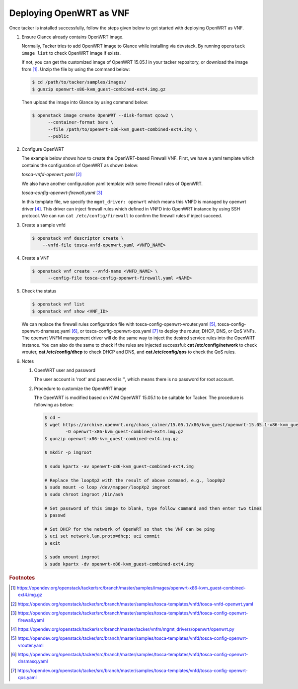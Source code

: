 ..
      Copyright 2014-2015 OpenStack Foundation
      All Rights Reserved.

      Licensed under the Apache License, Version 2.0 (the "License"); you may
      not use this file except in compliance with the License. You may obtain
      a copy of the License at

          http://www.apache.org/licenses/LICENSE-2.0

      Unless required by applicable law or agreed to in writing, software
      distributed under the License is distributed on an "AS IS" BASIS, WITHOUT
      WARRANTIES OR CONDITIONS OF ANY KIND, either express or implied. See the
      License for the specific language governing permissions and limitations
      under the License.

========================
Deploying OpenWRT as VNF
========================

Once tacker is installed successfully, follow the steps given below to get
started with deploying OpenWRT as VNF.

#. Ensure Glance already contains OpenWRT image.

   Normally, Tacker tries to add OpenWRT image to Glance while installing
   via devstack. By running ``openstack image list`` to check OpenWRT image
   if exists.

   .. code-block:: console
       :emphasize-lines: 5

       $ openstack image list
       +--------------------------------------+--------------------------+--------+
       | ID                                   | Name                     | Status |
       +--------------------------------------+--------------------------+--------+
       | 8cc2aaa8-5218-49e7-9a57-ddb97dc68d98 | OpenWRT                  | active |
       | 32f875b0-9e24-4971-b82d-84d6ec620136 | cirros-0.4.0-x86_64-disk | active |
       | ab0abeb8-f73c-467b-9743-b17083c02093 | cirros-0.5.1-x86_64-disk | active |
       +--------------------------------------+--------------------------+--------+

   If not, you can get the customized image of OpenWRT 15.05.1 in your tacker repository,
   or download the image from [#f1]_. Unzip the file by using the command below:

   .. code-block:: console

      $ cd /path/to/tacker/samples/images/
      $ gunzip openwrt-x86-kvm_guest-combined-ext4.img.gz

   Then upload the image into Glance by using command below:

   .. code-block:: console

      $ openstack image create OpenWRT --disk-format qcow2 \
            --container-format bare \
            --file /path/to/openwrt-x86-kvm_guest-combined-ext4.img \
            --public

#. Configure OpenWRT

   The example below shows how to create the OpenWRT-based Firewall VNF.
   First, we have a yaml template which contains the configuration of
   OpenWRT as shown below:

   *tosca-vnfd-openwrt.yaml* [#f2]_

   .. literalinclude:: ../../../samples/tosca-templates/vnfd/tosca-vnfd-openwrt.yaml
       :language: yaml


   We also have another configuration yaml template with some firewall rules of
   OpenWRT.

   *tosca-config-openwrt-firewall.yaml* [#f3]_

   .. literalinclude:: ../../../samples/tosca-templates/vnfd/tosca-config-openwrt-firewall.yaml
       :language: yaml

   In this template file, we specify the ``mgmt_driver: openwrt`` which means
   this VNFD is managed by openwrt driver [#f4]_. This driver can inject
   firewall rules which defined in VNFD into OpenWRT instance by using SSH
   protocol. We can run ``cat /etc/config/firewall`` to confirm the firewall
   rules if inject succeed.

#. Create a sample vnfd

   .. code-block:: console

       $ openstack vnf descriptor create \
           --vnfd-file tosca-vnfd-openwrt.yaml <VNFD_NAME>

#. Create a VNF

   .. code-block:: console

      $ openstack vnf create --vnfd-name <VNFD_NAME> \
            --config-file tosca-config-openwrt-firewall.yaml <NAME>

#. Check the status

   .. code-block:: console

       $ openstack vnf list
       $ openstack vnf show <VNF_ID>

   We can replace the firewall rules configuration file with
   tosca-config-openwrt-vrouter.yaml [#f5]_, tosca-config-openwrt-dnsmasq.yaml
   [#f6]_, or tosca-config-openwrt-qos.yaml [#f7]_ to deploy the router, DHCP,
   DNS, or QoS VNFs. The openwrt VNFM management driver will do the same way to
   inject the desired service rules into the OpenWRT instance. You can also do the
   same to check if the rules are injected successful: **cat /etc/config/network**
   to check vrouter, **cat /etc/config/dhcp** to check DHCP and DNS, and
   **cat /etc/config/qos** to check the QoS rules.

#. Notes

   #. OpenWRT user and password

      The user account is 'root' and password is '', which means there is no
      password for root account.

   #. Procedure to customize the OpenWRT image

      The OpenWRT is modified based on KVM OpenWRT 15.05.1 to be suitable
      for Tacker. The procedure is following as below:

      .. code-block:: console

          $ cd ~
          $ wget https://archive.openwrt.org/chaos_calmer/15.05.1/x86/kvm_guest/openwrt-15.05.1-x86-kvm_guest-combined-ext4.img.gz \
                  -O openwrt-x86-kvm_guest-combined-ext4.img.gz
          $ gunzip openwrt-x86-kvm_guest-combined-ext4.img.gz

          $ mkdir -p imgroot

          $ sudo kpartx -av openwrt-x86-kvm_guest-combined-ext4.img

          # Replace the loopXp2 with the result of above command, e.g., loop0p2
          $ sudo mount -o loop /dev/mapper/loopXp2 imgroot
          $ sudo chroot imgroot /bin/ash

          # Set password of this image to blank, type follow command and then enter two times
          $ passwd

          # Set DHCP for the network of OpenWRT so that the VNF can be ping
          $ uci set network.lan.proto=dhcp; uci commit
          $ exit

          $ sudo umount imgroot
          $ sudo kpartx -dv openwrt-x86-kvm_guest-combined-ext4.img


.. rubric:: Footnotes

.. [#] https://opendev.org/openstack/tacker/src/branch/master/samples/images/openwrt-x86-kvm_guest-combined-ext4.img.gz
.. [#] https://opendev.org/openstack/tacker/src/branch/master/samples/tosca-templates/vnfd/tosca-vnfd-openwrt.yaml
.. [#] https://opendev.org/openstack/tacker/src/branch/master/samples/tosca-templates/vnfd/tosca-config-openwrt-firewall.yaml
.. [#] https://opendev.org/openstack/tacker/src/branch/master/tacker/vnfm/mgmt_drivers/openwrt/openwrt.py
.. [#] https://opendev.org/openstack/tacker/src/branch/master/samples/tosca-templates/vnfd/tosca-config-openwrt-vrouter.yaml
.. [#] https://opendev.org/openstack/tacker/src/branch/master/samples/tosca-templates/vnfd/tosca-config-openwrt-dnsmasq.yaml
.. [#] https://opendev.org/openstack/tacker/src/branch/master/samples/tosca-templates/vnfd/tosca-config-openwrt-qos.yaml
